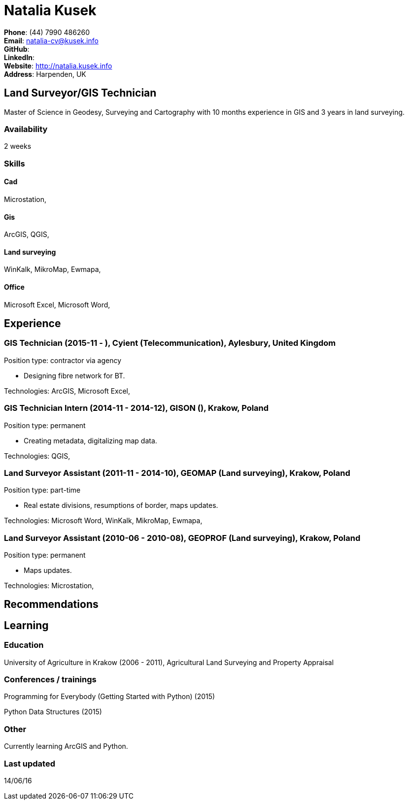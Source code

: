 = Natalia Kusek

*Phone*: (44) 7990 486260 +
*Email*: natalia-cv@kusek.info +
*GitHub*:  +
*LinkedIn*:  +
*Website*: http://natalia.kusek.info +
*Address*: Harpenden, UK

== Land Surveyor/GIS Technician

Master of Science in Geodesy, Surveying and Cartography with 10 months experience in GIS and 3 years in land surveying.

=== Availability

2 weeks

=== Skills

==== Cad
Microstation, 

==== Gis
ArcGIS, QGIS, 

==== Land surveying
WinKalk, MikroMap, Ewmapa, 

==== Office
Microsoft Excel, Microsoft Word, 


== Experience

=== GIS Technician (2015-11 - ), Cyient (Telecommunication), Aylesbury, United Kingdom

Position type: contractor via agency

    * Designing fibre network for BT. 



Technologies: ArcGIS, Microsoft Excel, 

=== GIS Technician Intern (2014-11 - 2014-12), GISON (), Krakow, Poland

Position type: permanent

    * Creating metadata, digitalizing map data. 



Technologies: QGIS, 

=== Land Surveyor Assistant (2011-11 - 2014-10), GEOMAP (Land surveying), Krakow, Poland

Position type: part-time

    * Real estate divisions, resumptions of border, maps updates. 



Technologies: Microsoft Word, WinKalk, MikroMap, Ewmapa, 

=== Land Surveyor Assistant (2010-06 - 2010-08), GEOPROF (Land surveying), Krakow, Poland

Position type: permanent

    * Maps updates. 



Technologies: Microstation, 


== Recommendations

== Learning

=== Education

University of Agriculture in Krakow (2006 - 2011), Agricultural Land Surveying and Property Appraisal


=== Conferences / trainings

Programming for Everybody (Getting Started with Python) (2015)

Python Data Structures (2015)


=== Other

Currently learning ArcGIS and Python.

=== Last updated

14/06/16

